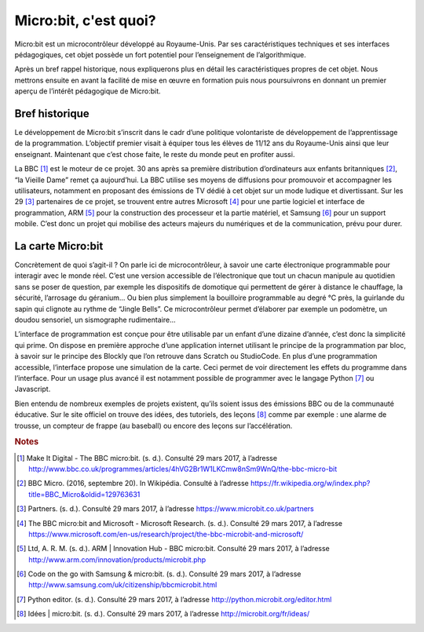 .. _dec_generalite:

======================
Micro:bit, c'est quoi?
======================


Micro:bit est un microcontrôleur développé au Royaume-Unis.
Par ses caractéristiques techniques et ses interfaces
pédagogiques, cet objet possède un fort potentiel pour
l’enseignement de l’algorithmique. 

Après un bref rappel historique, nous expliquerons plus en
détail les caractéristiques propres de cet objet. 
Nous mettrons ensuite en avant la facilité de mise en œuvre en 
formation puis nous poursuivrons en donnant un premier aperçu 
de l’intérêt pédagogique de Micro:bit.

.. image:: /_static/mb.*
   :width: 65%
   :align: center


Bref historique
===============

Le développement de Micro:bit s’inscrit dans le cadr
d’une politique volontariste de développement de 
l’apprentissage de la programmation. L’objectif premier 
visait à équiper tous les élèves de 11/12 ans du 
Royaume-Unis ainsi que leur enseignant. Maintenant 
que c’est chose faite, le reste du monde peut en 
profiter aussi.


.. image:: /_static/mb4.*
   :align: center
   :width: 65%

La BBC [#bbc-moteur]_ est le moteur de ce projet. 30 ans
après sa première distribution d’ordinateurs aux enfants 
britanniques [#bbc-avant]_, “la Vieille Dame” remet ça 
aujourd’hui. La BBC utilise ses moyens de diffusions 
pour promouvoir et accompagner les utilisateurs, 
notamment en proposant des émissions de TV dédié à cet 
objet sur un mode ludique et divertissant. 
Sur les 29 [#partenaires]_ partenaires de ce projet, 
se trouvent entre autres Microsoft [#microsoft]_ pour une partie 
logiciel et interface de programmation, ARM [#arm]_ pour 
la construction des processeur et la partie matériel, 
et Samsung [#samsung]_ pour un support mobile. C’est donc un 
projet qui mobilise des acteurs majeurs du numériques 
et de la communication, prévu pour durer.


.. image:: /_static/mb2.*
   :align: center
   :width: 65%

La carte Micro:bit
==================


.. image:: /_static/mb7.*
   :align: center
   :width: 65%


Concrètement de quoi s’agit-il ? On parle ici de 
microcontrôleur, à savoir une carte électronique 
programmable pour interagir avec le monde réel. 
C’est une version accessible de l’électronique que 
tout un chacun manipule au quotidien sans se poser 
de question, par exemple les dispositifs de domotique 
qui permettent de gérer à distance le chauffage, 
la sécurité, l’arrosage du géranium... 
Ou bien plus simplement la bouilloire programmable 
au degré °C près, la guirlande du sapin qui 
clignote au rythme de “Jingle Bells”. 
Ce microcontrôleur permet d’élaborer par exemple 
un podomètre, un doudou sensoriel, un sismographe 
rudimentaire...


.. image:: /_static/mb6.*
   :align: center
   :width: 65%


L’interface de programmation est conçue pour être 
utilisable par un enfant d’une dizaine d’année, c’est 
donc la simplicité qui prime. On dispose en première 
approche d’une application internet utilisant le 
principe de la programmation par bloc, à savoir sur 
le principe des Blockly que l’on retrouve dans Scratch 
ou StudioCode. En plus d’une programmation accessible, 
l’interface propose une simulation de la carte. 
Ceci permet de voir directement les effets du programme 
dans l’interface. Pour un usage plus avancé il est 
notamment possible de programmer avec le langage 
Python [#python]_ ou Javascript.


.. image:: /_static/mb5.*
   :align: center
   :width: 65%


Bien entendu de nombreux exemples de projets existent, 
qu’ils soient issus des émissions BBC ou de la 
communauté éducative. Sur le site officiel on 
trouve des idées, des tutoriels, des leçons [#idees]_ 
comme par exemple : une alarme de trousse, un 
compteur de frappe (au baseball) ou encore des 
leçons sur l’accélération.

.. image:: /_static/mb3.*
   :width: 65%
   :align: center



.. rubric:: Notes

.. [#bbc-moteur] Make It Digital - The BBC micro:bit. (s. d.). 
   Consulté 29 mars 2017, à l’adresse
   `<http://www.bbc.co.uk/programmes/articles/4hVG2Br1W1LKCmw8nSm9WnQ/the-bbc-micro-bit>`_
.. [#bbc-avant] BBC Micro. (2016, septembre 20). 
   In Wikipédia. Consulté à l’adresse 
   `<https://fr.wikipedia.org/w/index.php?title=BBC_Micro&oldid=129763631>`_
.. [#partenaires] Partners. (s. d.). Consulté 29 mars 2017, à l’adresse 
   `<https://www.microbit.co.uk/partners>`_
.. [#microsoft] The BBC micro:bit and Microsoft - 
   Microsoft Research. (s. d.). Consulté 29 mars 2017, 
   à l’adresse 
   `<https://www.microsoft.com/en-us/research/project/the-bbc-microbit-and-microsoft/>`_  
.. [#arm] Ltd, A. R. M. (s. d.). ARM | Innovation Hub - 
   BBC micro:bit. Consulté 29 mars 2017, à l’adresse 
   `<http://www.arm.com/innovation/products/microbit.php>`_
.. [#samsung]  Code on the go with Samsung & micro:bit. 
   (s. d.). Consulté 29 mars 2017, à l’adresse 
   `<http://www.samsung.com/uk/citizenship/bbcmicrobit.html>`_ 
.. [#python] Python editor. (s. d.). Consulté 29 mars 2017, 
   à l’adresse `<http://python.microbit.org/editor.html>`_ 
.. [#idees] Idées | micro:bit. (s. d.). Consulté 29 mars 
   2017, à l’adresse `<http://microbit.org/fr/ideas/>`_ 